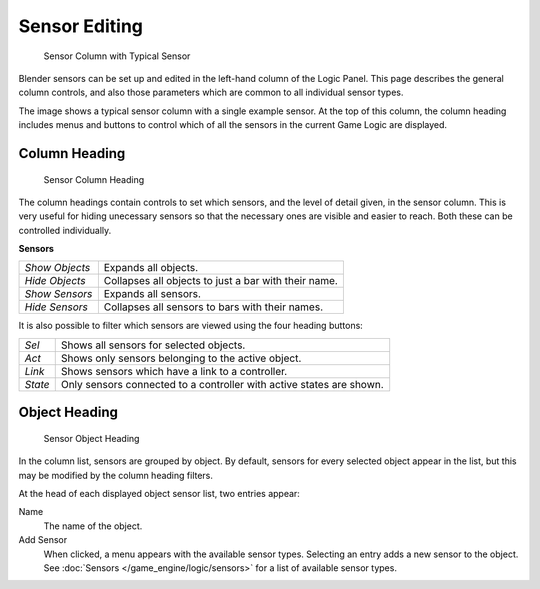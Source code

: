 
**************
Sensor Editing
**************

.. figure:: /images/BGE_Sensor_Column.jpg
   :width: 292px
   :figwidth: 292px

   Sensor Column with Typical Sensor


Blender sensors can be set up and edited in the left-hand column of the Logic Panel.
This page describes the general column controls,
and also those parameters  which are common to all individual sensor types.

The image shows a typical sensor column with a single example sensor.
At the top of this column, the column heading includes menus and buttons to control which of
all the sensors in the current Game Logic are displayed.


Column Heading
==============

.. figure:: /images/BGE_Sensor_Column1.jpg
   :width: 292px
   :figwidth: 292px

   Sensor Column Heading


The column headings contain controls to set which sensors, and the level of detail given,
in the sensor column. This is very useful for hiding unecessary sensors so that the necessary
ones are visible and easier to reach. Both these can be controlled individually.

**Sensors**

+--------------+----------------------------------------------------+
+*Show Objects*|Expands all objects.                                +
+--------------+----------------------------------------------------+
+*Hide Objects*|Collapses all objects to just a bar with their name.+
+--------------+----------------------------------------------------+
+*Show Sensors*|Expands all sensors.                                +
+--------------+----------------------------------------------------+
+*Hide Sensors*|Collapses all sensors to bars with their names.     +
+--------------+----------------------------------------------------+


It is also possible to filter which sensors are viewed using the four heading buttons:

+-------+--------------------------------------------------------------------+
+*Sel*  |Shows all sensors for selected objects.                             +
+-------+--------------------------------------------------------------------+
+*Act*  |Shows only  sensors belonging to the active object.                 +
+-------+--------------------------------------------------------------------+
+*Link* |Shows sensors which have a link to a controller.                    +
+-------+--------------------------------------------------------------------+
+*State*|Only sensors connected to a controller with active states are shown.+
+-------+--------------------------------------------------------------------+


Object Heading
==============

.. figure:: /images/BGE_Sensor_Column2.jpg
   :width: 292px
   :figwidth: 292px

   Sensor Object Heading


In the column list, sensors are grouped by object. By default,
sensors for every selected object appear in the list,
but this may be modified by the column heading filters.

At the head of each displayed object sensor list, two entries appear:

Name
   The name of the object.
Add Sensor
   When clicked, a menu appears with the available sensor types. Selecting an entry adds a new sensor to the object. See :doc:`Sensors </game_engine/logic/sensors>` for a list of available sensor types.
